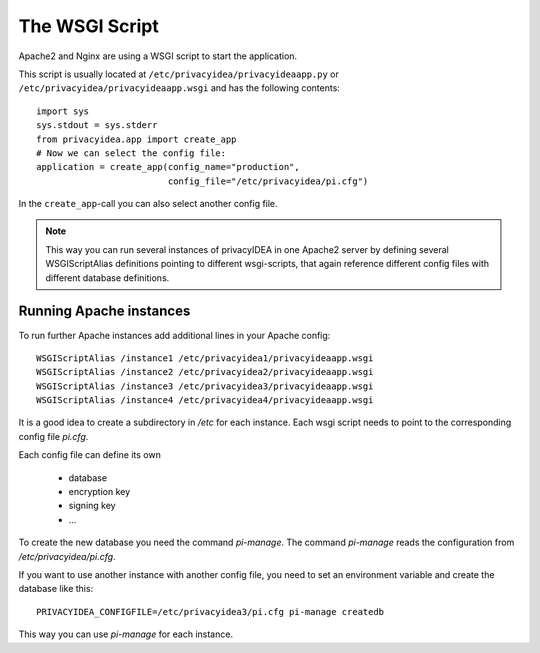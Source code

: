 .. _wsgiscript:

The WSGI Script
===============

Apache2 and Nginx are using a WSGI script to start the application.

This script is usually located at ``/etc/privacyidea/privacyideaapp.py`` or
``/etc/privacyidea/privacyideaapp.wsgi`` and has the following contents::

   import sys
   sys.stdout = sys.stderr
   from privacyidea.app import create_app
   # Now we can select the config file:
   application = create_app(config_name="production",
                            config_file="/etc/privacyidea/pi.cfg")

In the ``create_app``-call you can also select another config file.

.. note:: This way you can run several instances of privacyIDEA in one
   Apache2 server by defining several WSGIScriptAlias definitions pointing to
   different wsgi-scripts, that again reference different config files with
   different database definitions.

Running Apache instances
------------------------

.. index:: instances

To run further Apache instances add additional lines in your Apache config::

    WSGIScriptAlias /instance1 /etc/privacyidea1/privacyideaapp.wsgi
    WSGIScriptAlias /instance2 /etc/privacyidea2/privacyideaapp.wsgi
    WSGIScriptAlias /instance3 /etc/privacyidea3/privacyideaapp.wsgi
    WSGIScriptAlias /instance4 /etc/privacyidea4/privacyideaapp.wsgi

It is a good idea to create a subdirectory in */etc* for each instance.
Each wsgi script needs to point to the corresponding config file *pi.cfg*.

Each config file can define its own

 * database
 * encryption key
 * signing key
 * ...

To create the new database you need the command *pi-manage*. The command
*pi-manage* reads the configuration from */etc/privacyidea/pi.cfg*.

If you want to use another instance with another config file, you need to set
an environment variable and create the database like this::

   PRIVACYIDEA_CONFIGFILE=/etc/privacyidea3/pi.cfg pi-manage createdb

This way you can use *pi-manage* for each instance.
